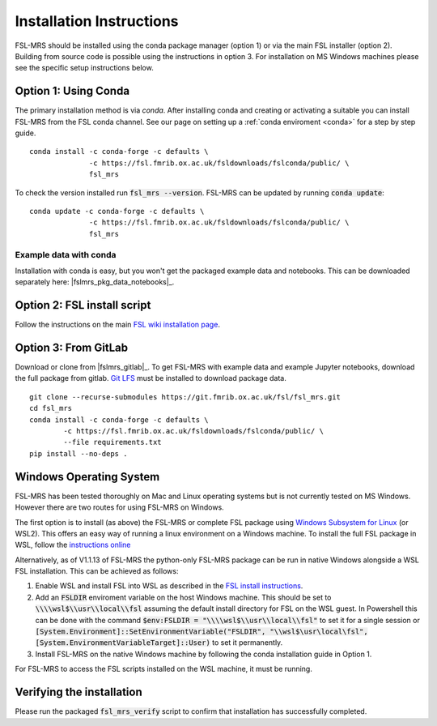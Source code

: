 .. _install:

Installation Instructions
=========================

FSL-MRS should be installed using the conda package manager (option 1) or via the main FSL installer (option 2). Building from source code is possible using the instructions in option 3. For installation on MS Windows machines please see the specific setup instructions below.


Option 1: Using Conda
~~~~~~~~~~~~~~~~~~~~~

The primary installation method is via *conda*. After installing conda and creating or activating a suitable you can install FSL-MRS from the FSL conda channel. See our page on setting up a :ref:`conda enviroment 
<conda>` for a step by step guide.

::

    conda install -c conda-forge -c defaults \
                  -c https://fsl.fmrib.ox.ac.uk/fsldownloads/fslconda/public/ \
                  fsl_mrs

To check the version installed run :code:`fsl_mrs --version`. FSL-MRS can be updated by running :code:`conda update`:

::

    conda update -c conda-forge -c defaults \
                  -c https://fsl.fmrib.ox.ac.uk/fsldownloads/fslconda/public/ \
                  fsl_mrs

Example data with conda
-----------------------
Installation with conda is easy, but you won't get the packaged example data and notebooks. This can be downloaded separately here: |fslmrs_pkg_data_notebooks|_.

Option 2: FSL install script
~~~~~~~~~~~~~~~~~~~~~~~~~~~~
Follow the instructions on the main `FSL wiki installation page <https://fsl.fmrib.ox.ac.uk/fsl/fslwiki/FslInstallation>`_.

Option 3: From GitLab
~~~~~~~~~~~~~~~~~~~~~
Download or clone from |fslmrs_gitlab|_. To get FSL-MRS with example data and example Jupyter notebooks, download the full package from gitlab. `Git LFS <https://git-lfs.github.com/>`_ must be installed to download package data.

::

    git clone --recurse-submodules https://git.fmrib.ox.ac.uk/fsl/fsl_mrs.git
    cd fsl_mrs
    conda install -c conda-forge -c defaults \
            -c https://fsl.fmrib.ox.ac.uk/fsldownloads/fslconda/public/ \
            --file requirements.txt
    pip install --no-deps .


Windows Operating System
~~~~~~~~~~~~~~~~~~~~~~~~
FSL-MRS has been tested thoroughly on Mac and Linux operating systems but is not currently tested on MS Windows. However there are two routes for using FSL-MRS on Windows.

The first option is to install (as above) the FSL-MRS or complete FSL package using `Windows Subsystem for Linux <https://docs.microsoft.com/en-us/windows/wsl/install-win10>`_ (or WSL2). This offers an easy way of running a linux environment on a Windows machine. To install the full FSL package in WSL, follow the `instructions online <https://fsl.fmrib.ox.ac.uk/fsl/fslwiki/FslInstallation/Windows#Windows_Subsystem_for_Linux>`_

Alternatively, as of V1.1.13 of FSL-MRS the python-only FSL-MRS package can be run in native Windows alongside a WSL FSL installation. This can be achieved as follows:

1. Enable WSL and install FSL into WSL as described in the `FSL install instructions <https://fsl.fmrib.ox.ac.uk/fsl/fslwiki/FslInstallation/Windows#Windows_Subsystem_for_Linux>`_.

2. Add an :code:`FSLDIR` enviroment variable on the host Windows machine. This should be set to :code:`\\\\wsl$\\usr\\local\\fsl` assuming the default install directory for FSL on the WSL guest. In Powershell this can be done with the command :code:`$env:FSLDIR = "\\\\wsl$\\usr\\local\\fsl"` to set it for a single session or :code:`[System.Environment]::SetEnvironmentVariable("FSLDIR", "\\wsl$\usr\local\fsl", [System.EnvironmentVariableTarget]::User)` to set it permanently.

3. Install FSL-MRS on the native Windows machine by following the conda installation guide in Option 1.

For FSL-MRS to access the FSL scripts installed on the WSL machine, it must be running.

Verifying the installation
~~~~~~~~~~~~~~~~~~~~~~~~~~

Please run the packaged :code:`fsl_mrs_verify` script to confirm that installation has successfully completed.